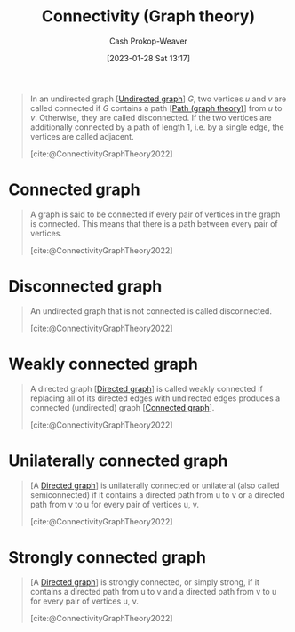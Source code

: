 :PROPERTIES:
:ID:       9ee639e1-b92d-4bdb-8d13-9c53e22bf945
:ROAM_REFS: [cite:@ConnectivityGraphTheory2022]
:LAST_MODIFIED: [2023-10-10 Tue 00:00]
:END:
#+title: Connectivity (Graph theory)
#+hugo_custom_front_matter: :slug "9ee639e1-b92d-4bdb-8d13-9c53e22bf945"
#+author: Cash Prokop-Weaver
#+date: [2023-01-28 Sat 13:17]
#+filetags: :concept:

#+begin_quote
In an undirected graph [[[id:03fd05a7-149e-49a8-be25-ca715b695add][Undirected graph]]] $G$, two vertices $u$ and $v$ are called connected if $G$ contains a path [[[id:0a8c2a35-590e-4f8b-9d98-40a44e15dfb7][Path (graph theory)]]] from $u$ to $v$. Otherwise, they are called disconnected. If the two vertices are additionally connected by a path of length 1, i.e. by a single edge, the vertices are called adjacent.

[cite:@ConnectivityGraphTheory2022]
#+end_quote

* Connected graph
:PROPERTIES:
:ID:       b5c13a71-b6a2-4963-8d5e-4107f54a912a
:END:

#+begin_quote
A graph is said to be connected if every pair of vertices in the graph is connected. This means that there is a path between every pair of vertices.

[cite:@ConnectivityGraphTheory2022]
#+end_quote

* Disconnected graph
:PROPERTIES:
:ID:       59479a24-ff8a-4119-9c2c-a81fed2f8985
:END:
#+begin_quote
An undirected graph that is not connected is called disconnected.

[cite:@ConnectivityGraphTheory2022]
#+end_quote

* Weakly connected graph
:PROPERTIES:
:ID:       eec29aba-ca7d-4462-8d47-1fe86377ca10
:END:
#+begin_quote
A directed graph [[[id:129f1b92-49f6-44af-bae3-d8a171f66f04][Directed graph]]] is called weakly connected if replacing all of its directed edges with undirected edges produces a connected (undirected) graph [[[id:b5c13a71-b6a2-4963-8d5e-4107f54a912a][Connected graph]]].

[cite:@ConnectivityGraphTheory2022]
#+end_quote

* Unilaterally connected graph
:PROPERTIES:
:ID:       f761e11f-71c5-49b6-a480-c42c5c067fd5
:ROAM_ALIASES: "Semiconnected graph"
:END:

#+begin_quote
[A [[id:129f1b92-49f6-44af-bae3-d8a171f66f04][Directed graph]]] is unilaterally connected or unilateral (also called semiconnected) if it contains a directed path from u to v or a directed path from v to u for every pair of vertices u, v.

[cite:@ConnectivityGraphTheory2022]
#+end_quote
* Strongly connected graph
:PROPERTIES:
:ID:       b2774fef-e5fb-4557-96bf-6e9e8c47a96a
:END:

#+begin_quote
[A [[id:129f1b92-49f6-44af-bae3-d8a171f66f04][Directed graph]]] is strongly connected, or simply strong, if it contains a directed path from u to v and a directed path from v to u for every pair of vertices u, v.

[cite:@ConnectivityGraphTheory2022]
#+end_quote
* Flashcards :noexport:
** Cloze :fc:
:PROPERTIES:
:CREATED: [2023-01-28 Sat 13:23]
:FC_CREATED: 2023-01-28T21:24:35Z
:FC_TYPE:  cloze
:ID:       b0a394ec-4436-4aa4-95e3-408462d9e0c6
:FC_CLOZE_MAX: 1
:FC_CLOZE_TYPE: deletion
:END:
:REVIEW_DATA:
| position | ease | box | interval | due                  |
|----------+------+-----+----------+----------------------|
|        0 | 2.80 |   7 |   380.56 | 2024-09-29T04:23:27Z |
|        1 | 2.80 |   7 |   322.50 | 2024-07-23T01:31:24Z |
:END:

Two vertices, $u$ and $v$, in a graph, $G$, are {{connected}@0} when {{there exists a [[id:0a8c2a35-590e-4f8b-9d98-40a44e15dfb7][Path (graph theory)]] between $u$ and $v$}@1}.

*** Source
[cite:@ConnectivityGraphTheory2022]
** Definition :fc:
:PROPERTIES:
:CREATED: [2023-01-28 Sat 13:29]
:FC_CREATED: 2023-01-28T21:30:55Z
:FC_TYPE:  double
:ID:       a611dbf1-2e43-4c01-961a-34e23b6c6be4
:END:
:REVIEW_DATA:
| position | ease | box | interval | due                  |
|----------+------+-----+----------+----------------------|
| front    | 2.65 |   7 |   347.71 | 2024-09-07T06:17:23Z |
| back     | 2.95 |   7 |   425.78 | 2024-12-09T01:37:45Z |
:END:

[[id:b5c13a71-b6a2-4963-8d5e-4107f54a912a][Connected graph]]

*** Back
A graph whose vertices are all connected.
*** Source
[cite:@ConnectivityGraphTheory2022]
** Definition :fc:
:PROPERTIES:
:CREATED: [2023-01-28 Sat 13:30]
:FC_CREATED: 2023-01-28T21:31:24Z
:FC_TYPE:  double
:ID:       9252fee0-0cd6-4f0d-a92b-d49274ca4fef
:END:
:REVIEW_DATA:
| position | ease | box | interval | due                  |
|----------+------+-----+----------+----------------------|
| front    | 3.10 |   7 |   442.06 | 2024-12-18T07:38:45Z |
| back     | 2.50 |   7 |   187.22 | 2023-12-31T20:52:01Z |
:END:

[[id:59479a24-ff8a-4119-9c2c-a81fed2f8985][Disconnected graph]]

*** Back
A graph with at least one vertex which isn't connected.
*** Source
[cite:@ConnectivityGraphTheory2022]
#+print_bibliography: